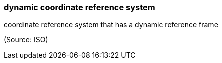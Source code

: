 === dynamic coordinate reference system

coordinate reference system that has a dynamic reference frame

(Source: ISO)

